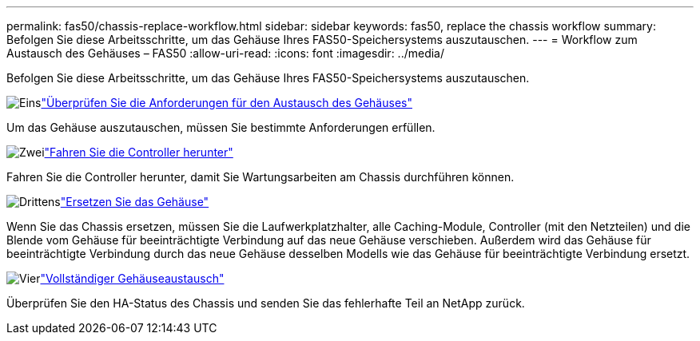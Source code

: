 ---
permalink: fas50/chassis-replace-workflow.html 
sidebar: sidebar 
keywords: fas50, replace the chassis workflow 
summary: Befolgen Sie diese Arbeitsschritte, um das Gehäuse Ihres FAS50-Speichersystems auszutauschen. 
---
= Workflow zum Austausch des Gehäuses – FAS50
:allow-uri-read: 
:icons: font
:imagesdir: ../media/


[role="lead"]
Befolgen Sie diese Arbeitsschritte, um das Gehäuse Ihres FAS50-Speichersystems auszutauschen.

.image:https://raw.githubusercontent.com/NetAppDocs/common/main/media/number-1.png["Eins"]link:chassis-replace-requirements.html["Überprüfen Sie die Anforderungen für den Austausch des Gehäuses"]
[role="quick-margin-para"]
Um das Gehäuse auszutauschen, müssen Sie bestimmte Anforderungen erfüllen.

.image:https://raw.githubusercontent.com/NetAppDocs/common/main/media/number-2.png["Zwei"]link:chassis-replace-shutdown.html["Fahren Sie die Controller herunter"]
[role="quick-margin-para"]
Fahren Sie die Controller herunter, damit Sie Wartungsarbeiten am Chassis durchführen können.

.image:https://raw.githubusercontent.com/NetAppDocs/common/main/media/number-3.png["Drittens"]link:chassis-replace-move-hardware.html["Ersetzen Sie das Gehäuse"]
[role="quick-margin-para"]
Wenn Sie das Chassis ersetzen, müssen Sie die Laufwerkplatzhalter, alle Caching-Module, Controller (mit den Netzteilen) und die Blende vom Gehäuse für beeinträchtigte Verbindung auf das neue Gehäuse verschieben. Außerdem wird das Gehäuse für beeinträchtigte Verbindung durch das neue Gehäuse desselben Modells wie das Gehäuse für beeinträchtigte Verbindung ersetzt.

.image:https://raw.githubusercontent.com/NetAppDocs/common/main/media/number-4.png["Vier"]link:chassis-replace-complete-system-restore-rma.html["Vollständiger Gehäuseaustausch"]
[role="quick-margin-para"]
Überprüfen Sie den HA-Status des Chassis und senden Sie das fehlerhafte Teil an NetApp zurück.

